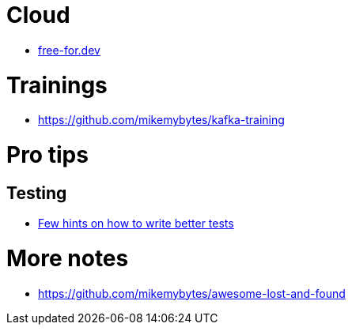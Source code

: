 = Cloud

* https://free-for.dev[free-for.dev]

= Trainings

* https://github.com/mikemybytes/kafka-training

= Pro tips

== Testing

* https://threadreaderapp.com/thread/1549332873219657730.html[Few hints on how to write better tests]

= More notes

* https://github.com/mikemybytes/awesome-lost-and-found
